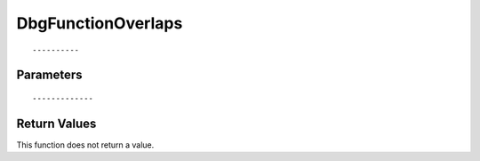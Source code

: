 ========================
DbgFunctionOverlaps 
========================

::



----------
Parameters
----------





::



-------------
Return Values
-------------
This function does not return a value.

